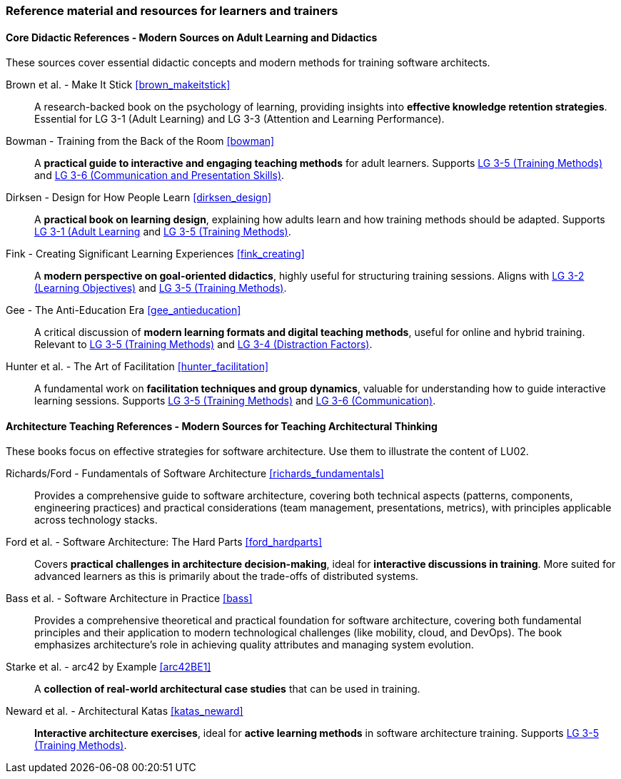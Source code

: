 // tag::EN[]
[discrete]
===  Reference material and resources for learners and trainers
// end::EN[]

////
Web sources, Videos, Books, etc. that helps the trainer to prepare the content of this LU and might also be useful for handing it out to participants. A reference source is referenced via a label, see https://docs.asciidoctor.org/asciidoc/latest/macros/inter-document-xref/. The label has to be defined in `99-references/00-references.adoc`.
////

// tag::EN[]

==== Core Didactic References - Modern Sources on Adult Learning and Didactics

These sources cover essential didactic concepts and modern methods for training software architects.

Brown et al. - Make It Stick <<brown_makeitstick>>::
A research-backed book on the psychology of learning, providing insights into **effective knowledge retention strategies**.
Essential for LG 3-1 (Adult Learning) and LG 3-3 (Attention and Learning Performance).

Bowman - Training from the Back of the Room <<bowman>>::
A **practical guide to interactive and engaging teaching methods** for adult learners.
Supports <<LG-3-5, LG 3-5 (Training Methods)>> and <<LG-3-6, LG 3-6 (Communication and Presentation Skills)>>.

Dirksen - Design for How People Learn <<dirksen_design>>::
A **practical book on learning design**, explaining how adults learn and how training methods should be adapted.
Supports <<LG-3-1, LG 3-1 (Adult Learning>> and <<LG-3-5, LG 3-5 (Training Methods)>>.

Fink - Creating Significant Learning Experiences <<fink_creating>>::
A **modern perspective on goal-oriented didactics**, highly useful for structuring training sessions. 
Aligns with <<LG-3-2, LG 3-2 (Learning Objectives)>> and <<LG-3-5, LG 3-5 (Training Methods)>>.

Gee - The Anti-Education Era <<gee_antieducation>>::
A critical discussion of **modern learning formats and digital teaching methods**, useful for online and hybrid training.
Relevant to <<LG-3-5, LG 3-5 (Training Methods)>> and <<LG-3-4, LG 3-4 (Distraction Factors)>>.

Hunter et al. - The Art of Facilitation <<hunter_facilitation>>::
A fundamental work on **facilitation techniques and group dynamics**, valuable for understanding how to guide interactive learning sessions.
Supports <<LG-3-5, LG 3-5 (Training Methods)>> and <<LG-3-6, LG 3-6 (Communication)>>.

==== Architecture Teaching References - Modern Sources for Teaching Architectural Thinking

These books focus on effective strategies for software architecture.
Use them to illustrate the content of LU02.

Richards/Ford - Fundamentals of Software Architecture <<richards_fundamentals>>::
Provides a comprehensive guide to software architecture, covering both technical aspects (patterns, components, engineering practices) and practical considerations (team management, presentations, metrics), with principles applicable across technology stacks.

Ford et al. - Software Architecture: The Hard Parts <<ford_hardparts>>::
Covers **practical challenges in architecture decision-making**, ideal for **interactive discussions in training**.
More suited for advanced learners as this is primarily about the trade-offs of distributed systems.

Bass et al. - Software Architecture in Practice <<bass>>::
Provides a comprehensive theoretical and practical foundation for software architecture, covering both fundamental principles and their application to modern technological challenges (like mobility, cloud, and DevOps). The book emphasizes architecture's role in achieving quality attributes and managing system evolution.

Starke et al. - arc42 by Example <<arc42BE1>>::
A **collection of real-world architectural case studies** that can be used in training.

Neward et al. - Architectural Katas <<katas_neward>>::
**Interactive architecture exercises**, ideal for **active learning methods** in software architecture training.
Supports <<LG-3-5, LG 3-5 (Training Methods)>>.


// end::EN[]